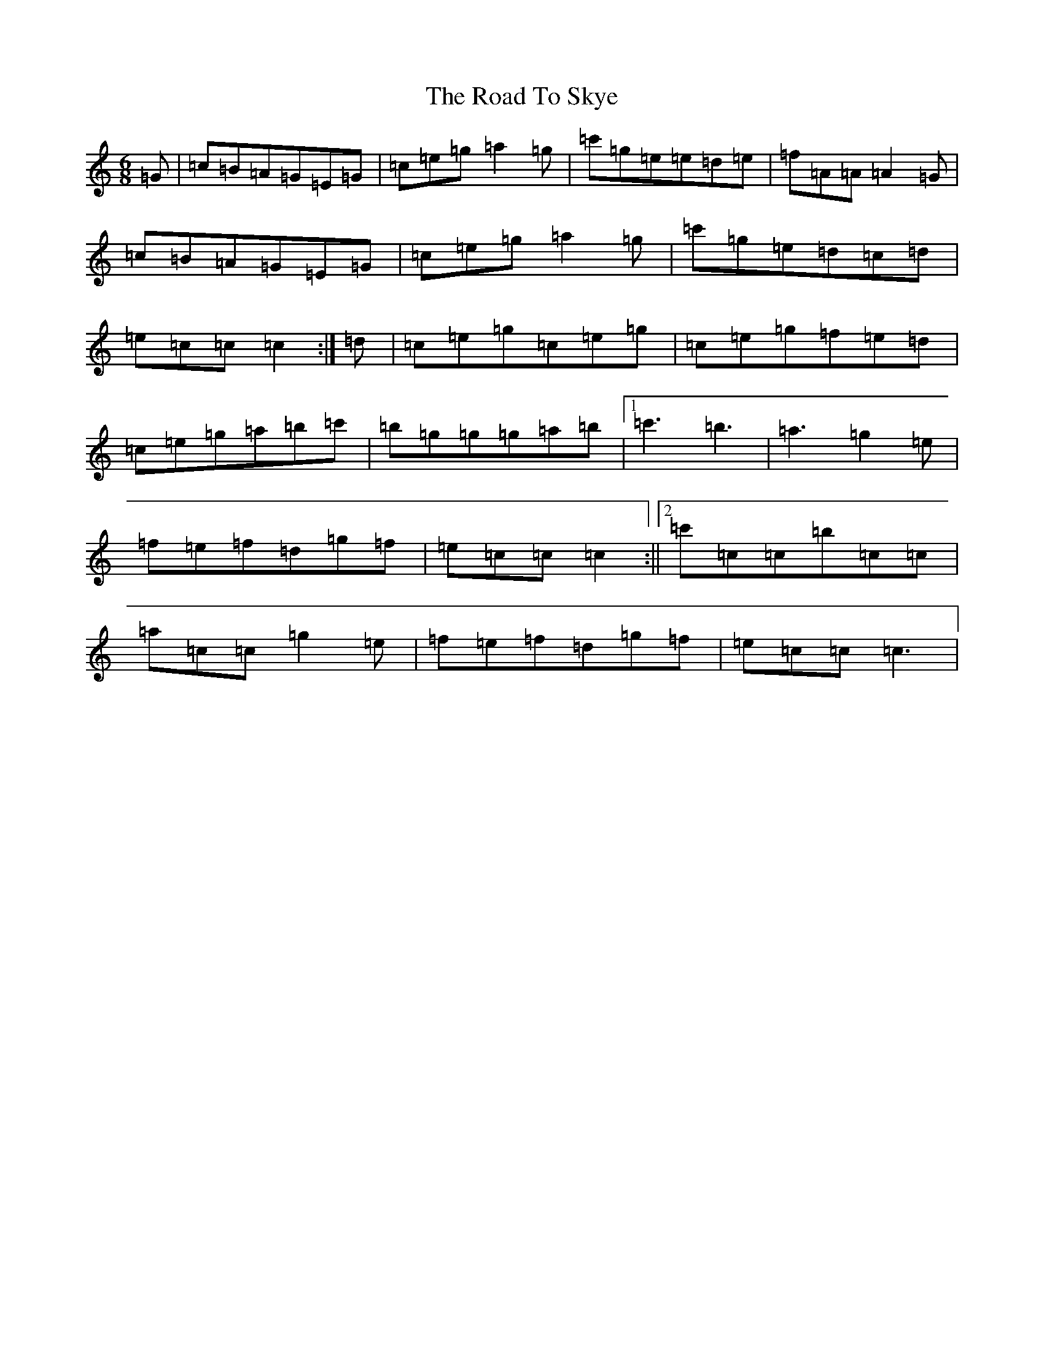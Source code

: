 X: 18295
T: Road To Skye, The
S: https://thesession.org/tunes/1709#setting1709
Z: A Major
R: jig
M: 6/8
L: 1/8
K: C Major
=G|=c=B=A=G=E=G|=c=e=g=a2=g|=c'=g=e=e=d=e|=f=A=A=A2=G|=c=B=A=G=E=G|=c=e=g=a2=g|=c'=g=e=d=c=d|=e=c=c=c2:|=d|=c=e=g=c=e=g|=c=e=g=f=e=d|=c=e=g=a=b=c'|=b=g=g=g=a=b|1=c'3=b3|=a3=g2=e|=f=e=f=d=g=f|=e=c=c=c2:||2=c'=c=c=b=c=c|=a=c=c=g2=e|=f=e=f=d=g=f|=e=c=c=c3|